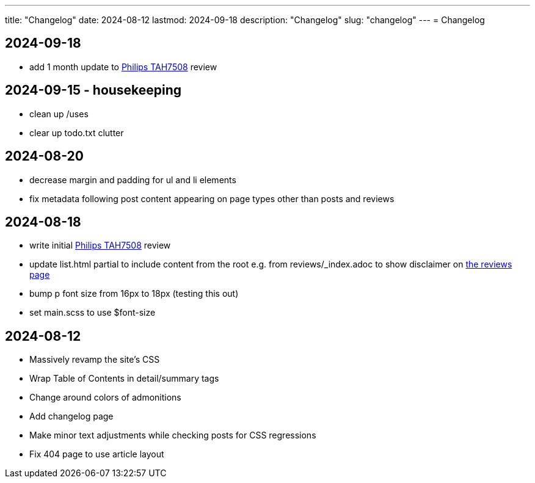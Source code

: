 ---
title: "Changelog"
date: 2024-08-12
lastmod: 2024-09-18
description: "Changelog"
slug: "changelog"
---
= Changelog

== 2024-09-18
* add 1 month update to link:/reviews/2024/philips-tah7508-bluetooth-headphones/[Philips TAH7508] review

== 2024-09-15 - housekeeping
* clean up /uses
* clear up todo.txt clutter

== 2024-08-20
* decrease margin and padding for ul and li elements
* fix metadata following post content appearing on page types other than posts and reviews

== 2024-08-18
* write initial link:/reviews/2024/philips-tah7508-bluetooth-headphones/[Philips TAH7508] review
* update list.html partial to include content from the root
  e.g. from reviews/_index.adoc to show disclaimer on link:/reviews[the reviews page]
* bump p font size from 16px to 18px (testing this out)
* set main.scss to use $font-size

== 2024-08-12
* Massively revamp the site's CSS
* Wrap Table of Contents in detail/summary tags
* Change around colors of admonitions
* Add changelog page
* Make minor text adjustments while checking posts for CSS regressions
* Fix 404 page to use article layout
